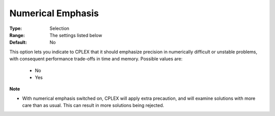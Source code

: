 .. _option-CPLEX-numerical_emphasis:


Numerical Emphasis
==================



:Type:	Selection	
:Range:	The settings listed below	
:Default:	No	



This option lets you indicate to CPLEX that it should emphasize precision in numerically difficult or unstable problems, with consequent performance trade-offs in time and memory. Possible values are:



    *	No
    *	Yes




**Note** 

*	With numerical emphasis switched on, CPLEX will apply extra precaution, and will examine solutions with more care than as usual. This can result in more solutions being rejected.

